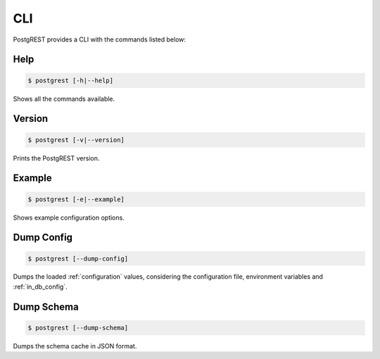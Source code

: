 .. _cli:

CLI
===

PostgREST provides a CLI with the commands listed below:

Help
----

.. code:: bash

  $ postgrest [-h|--help]

Shows all the commands available.

Version
-------

.. code:: bash

  $ postgrest [-v|--version]

Prints the PostgREST version.

Example
-------

.. code:: bash

  $ postgrest [-e|--example]

Shows example configuration options.

Dump Config
-----------

.. code:: bash

  $ postgrest [--dump-config]

Dumps the loaded :ref:`configuration` values, considering the configuration file, environment variables and :ref:`in_db_config`.

Dump Schema
-----------

.. code:: bash

  $ postgrest [--dump-schema]

Dumps the schema cache in JSON format.
